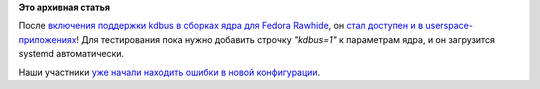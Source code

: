 .. title: kdbus в Fedora Rawhide
.. slug: kdbus-в-fedora-rawhide
.. date: 2015-07-30 22:58:16
.. tags:
.. category:
.. link:
.. description:
.. type: text
.. author: Peter Lemenkov

**Это архивная статья**


После `включения поддержки kdbus в сборках ядра для Fedora
Rawhide </content/kdbus-включили-в-fedora-rawhide>`__, он `стал доступен
и в
userspace-приложениях <http://thread.gmane.org/gmane.linux.redhat.fedora.devel/209922>`__!
Для тестирования пока нужно добавить строчку *"kdbus=1"* к параметрам
ядра, и он загрузится systemd автоматически.

Наши участники `уже начали находить ошибки в новой
конфигурации <https://bugzilla.redhat.com/1248783>`__.

